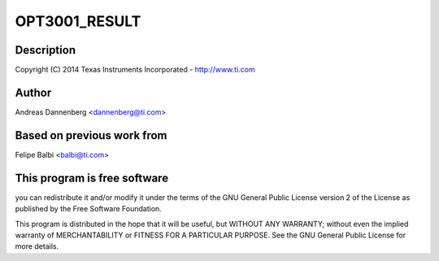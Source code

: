 .. -*- coding: utf-8; mode: rst -*-
.. src-file: drivers/iio/light/opt3001.c

.. _`opt3001_result`:

OPT3001_RESULT
==============

.. c:function::  OPT3001_RESULT()

    Texas Instruments OPT3001 Light Sensor

.. _`opt3001_result.description`:

Description
-----------

Copyright (C) 2014 Texas Instruments Incorporated - http://www.ti.com

.. _`opt3001_result.author`:

Author
------

Andreas Dannenberg <dannenberg@ti.com>

.. _`opt3001_result.based-on-previous-work-from`:

Based on previous work from
---------------------------

Felipe Balbi <balbi@ti.com>

.. _`opt3001_result.this-program-is-free-software`:

This program is free software
-----------------------------

you can redistribute it and/or modify it
under the terms of the GNU General Public License version 2 of the License
as published by the Free Software Foundation.

This program is distributed in the hope that it will be useful, but WITHOUT
ANY WARRANTY; without even the implied warranty of MERCHANTABILITY or
FITNESS FOR A PARTICULAR PURPOSE.  See the GNU General Public License for
more details.

.. This file was automatic generated / don't edit.

